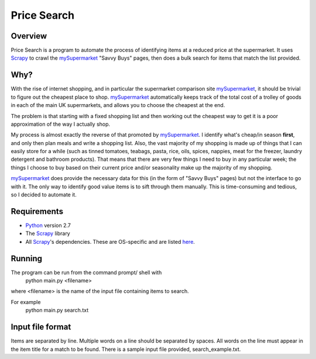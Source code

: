 ============
Price Search
============

Overview
========

Price Search is a program to automate the process of identifying items at
a reduced price at the supermarket. It uses `Scrapy`_ to crawl the 
`mySupermarket`_ "Savvy Buys" pages, then does a bulk search for items that 
match the list provided.

Why?
====

With the rise of internet shopping, and in particular the supermarket 
comparison site `mySupermarket`_, it should be trivial to figure out the 
cheapest place to shop. `mySupermarket`_ automatically keeps track of the
total cost of a trolley of goods in each of the main UK supermarkets, and 
allows you to choose the cheapest at the end. 

The problem is that starting with a fixed shopping list and then working out 
the cheapest way to get it is a poor approximation of the way I actually shop.

My process is almost exactly the reverse of that promoted by `mySupermarket`_. 
I identify what's cheap/in season **first**, and only then plan meals and write
a shopping list. Also, the vast majority of my shopping is made up of things 
that I can easily store for a while (such as tinned tomatoes, teabags, pasta, 
rice, oils, spices, nappies, meat for the freezer, laundry detergent and 
bathroom products). That means that there are very few things I need to buy in 
any particular week; the things I choose to buy based on their current price 
and/or seasonality make up the majority of my shopping. 

`mySupermarket`_ does provide the necessary data for this (in the form of 
"Savvy Buys" pages) but not the interface to go with it. The only way to 
identify good value items is to sift through them manually. This is 
time-consuming and tedious, so I decided to automate it.

Requirements
============
* `Python`_ version 2.7
* The `Scrapy`_ library
* All `Scrapy`_'s dependencies. These are OS-specific and are listed `here`_. 

Running
=======
The program can be run from the command prompt/ shell with 
    python main.py <filename>

where <filename> is the name of the input file containing items to search.

For example
    python main.py search.txt

Input file format
=================
Items are separated by line. Multiple words on a line should be separated by
spaces. All words on the line must appear in the item title for a match to be
found. There is a sample input file provided, search_example.txt.

.. _mySupermarket: http://www.mysupermarket.co.uk/
.. _Python: http://www.python.org/
.. _Scrapy: http://scrapy.org/
.. _here: http://doc.scrapy.org/en/latest/intro/install.html#platform-specific-installation-notes


